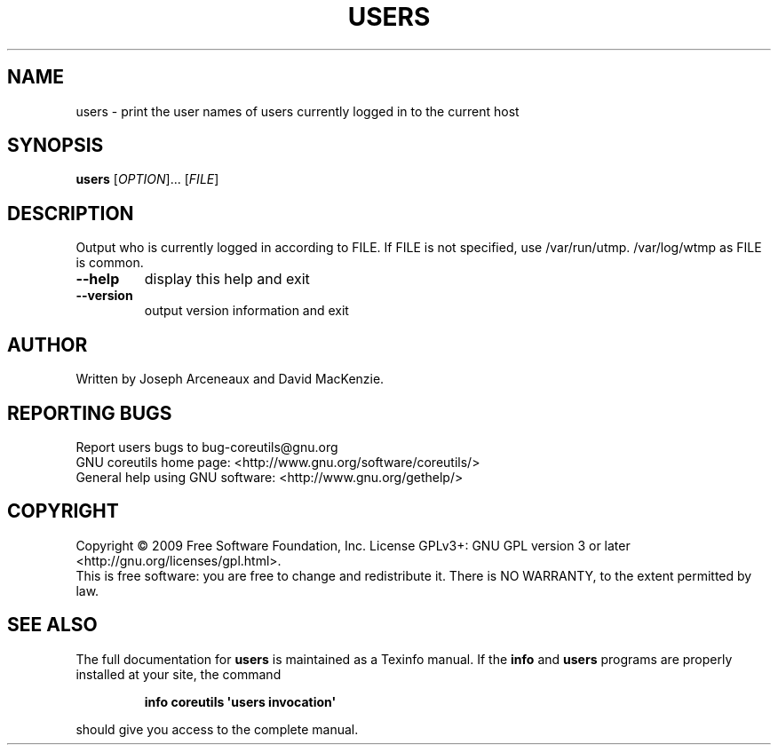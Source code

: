 .\" DO NOT MODIFY THIS FILE!  It was generated by help2man 1.35.
.TH USERS "1" "May 2009" "GNU coreutils 7.3" "User Commands"
.SH NAME
users \- print the user names of users currently logged in to the current host
.SH SYNOPSIS
.B users
[\fIOPTION\fR]... [\fIFILE\fR]
.SH DESCRIPTION
.\" Add any additional description here
.PP
Output who is currently logged in according to FILE.
If FILE is not specified, use /var/run/utmp.  /var/log/wtmp as FILE is common.
.TP
\fB\-\-help\fR
display this help and exit
.TP
\fB\-\-version\fR
output version information and exit
.SH AUTHOR
Written by Joseph Arceneaux and David MacKenzie.
.SH "REPORTING BUGS"
Report users bugs to bug\-coreutils@gnu.org
.br
GNU coreutils home page: <http://www.gnu.org/software/coreutils/>
.br
General help using GNU software: <http://www.gnu.org/gethelp/>
.SH COPYRIGHT
Copyright \(co 2009 Free Software Foundation, Inc.
License GPLv3+: GNU GPL version 3 or later <http://gnu.org/licenses/gpl.html>.
.br
This is free software: you are free to change and redistribute it.
There is NO WARRANTY, to the extent permitted by law.
.SH "SEE ALSO"
The full documentation for
.B users
is maintained as a Texinfo manual.  If the
.B info
and
.B users
programs are properly installed at your site, the command
.IP
.B info coreutils \(aqusers invocation\(aq
.PP
should give you access to the complete manual.
